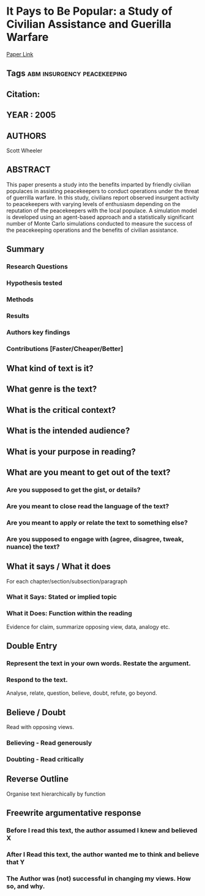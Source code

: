 *  It Pays to Be Popular: a Study of Civilian Assistance and Guerilla Warfare
  [[http://jasss.soc.surrey.ac.uk/8/4/9.html][Paper Link]]
** Tags                                                                         :abm:insurgency:peacekeeping:
** Citation:
** YEAR : 2005
** AUTHORS
   Scott Wheeler
** ABSTRACT
   This paper presents a study into the benefits imparted by friendly civilian
   populaces in assisting peacekeepers to conduct operations under the threat of
   guerrilla warfare. In this study, civilians report observed insurgent activity
   to peacekeepers with varying levels of enthusiasm depending on the reputation of
   the peacekeepers with the local populace. A simulation model is developed using
   an agent-based approach and a statistically significant number of Monte Carlo
   simulations conducted to measure the success of the peacekeeping operations and
   the benefits of civilian assistance.
** Summary
*** Research Questions

*** Hypothesis tested

*** Methods

*** Results

*** Authors key findings

*** Contributions [Faster/Cheaper/Better]

** What kind of text is it?

** What genre is the text?

** What is the critical context?

** What is the intended audience?

** What is your purpose in reading?

** What are you meant to get out of the text?
*** Are you supposed to get the gist, or details?

*** Are you meant to close read the language of the text?

*** Are you meant to apply or relate the text to something else?

*** Are you supposed to engage with (agree, disagree, tweak, nuance) the text?

** What it says / What it does
   For each chapter/section/subsection/paragraph
*** What it Says: Stated or implied topic

*** What it Does: Function within the reading
    Evidence for claim, summarize opposing view, data, analogy etc.

** Double Entry
*** Represent the text in your own words. Restate the argument.

*** Respond to the text.
    Analyse, relate, question, believe, doubt, refute, go beyond.

** Believe / Doubt
   Read with opposing views.
*** Believing - Read generously

*** Doubting  - Read critically

** Reverse Outline
   Organise text hierarchically by function

** Freewrite argumentative response
*** Before I read this text, the author assumed I knew and believed X

*** After I Read this text, the author wanted me to think and believe that Y

*** The Author was (not) successful in changing my views. How so, and why.
